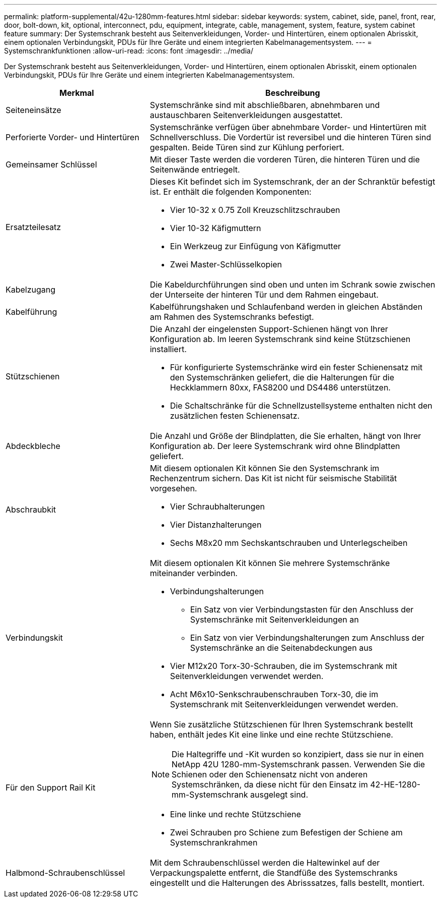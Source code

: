 ---
permalink: platform-supplemental/42u-1280mm-features.html 
sidebar: sidebar 
keywords: system, cabinet, side, panel, front, rear, door, bolt-down, kit, optional, interconnect, pdu, equipment, integrate, cable, management, system, feature, system cabinet feature 
summary: Der Systemschrank besteht aus Seitenverkleidungen, Vorder- und Hintertüren, einem optionalen Abrisskit, einem optionalen Verbindungskit, PDUs für Ihre Geräte und einem integrierten Kabelmanagementsystem. 
---
= Systemschrankfunktionen
:allow-uri-read: 
:icons: font
:imagesdir: ../media/


[role="lead"]
Der Systemschrank besteht aus Seitenverkleidungen, Vorder- und Hintertüren, einem optionalen Abrisskit, einem optionalen Verbindungskit, PDUs für Ihre Geräte und einem integrierten Kabelmanagementsystem.

[cols="1,2"]
|===
| Merkmal | Beschreibung 


 a| 
Seiteneinsätze
 a| 
Systemschränke sind mit abschließbaren, abnehmbaren und austauschbaren Seitenverkleidungen ausgestattet.



 a| 
Perforierte Vorder- und Hintertüren
 a| 
Systemschränke verfügen über abnehmbare Vorder- und Hintertüren mit Schnellverschluss. Die Vordertür ist reversibel und die hinteren Türen sind gespalten. Beide Türen sind zur Kühlung perforiert.



 a| 
Gemeinsamer Schlüssel
 a| 
Mit dieser Taste werden die vorderen Türen, die hinteren Türen und die Seitenwände entriegelt.



 a| 
Ersatzteilesatz
 a| 
Dieses Kit befindet sich im Systemschrank, der an der Schranktür befestigt ist. Er enthält die folgenden Komponenten:

* Vier 10-32 x 0.75 Zoll Kreuzschlitzschrauben
* Vier 10-32 Käfigmuttern
* Ein Werkzeug zur Einfügung von Käfigmutter
* Zwei Master-Schlüsselkopien




 a| 
Kabelzugang
 a| 
Die Kabeldurchführungen sind oben und unten im Schrank sowie zwischen der Unterseite der hinteren Tür und dem Rahmen eingebaut.



 a| 
Kabelführung
 a| 
Kabelführungshaken und Schlaufenband werden in gleichen Abständen am Rahmen des Systemschranks befestigt.



 a| 
Stützschienen
 a| 
Die Anzahl der eingelensten Support-Schienen hängt von Ihrer Konfiguration ab. Im leeren Systemschrank sind keine Stützschienen installiert.

* Für konfigurierte Systemschränke wird ein fester Schienensatz mit den Systemschränken geliefert, die die Halterungen für die Heckklammern 80xx, FAS8200 und DS4486 unterstützen.
* Die Schaltschränke für die Schnellzustellsysteme enthalten nicht den zusätzlichen festen Schienensatz.




 a| 
Abdeckbleche
 a| 
Die Anzahl und Größe der Blindplatten, die Sie erhalten, hängt von Ihrer Konfiguration ab. Der leere Systemschrank wird ohne Blindplatten geliefert.



 a| 
Abschraubkit
 a| 
Mit diesem optionalen Kit können Sie den Systemschrank im Rechenzentrum sichern. Das Kit ist nicht für seismische Stabilität vorgesehen.

* Vier Schraubhalterungen
* Vier Distanzhalterungen
* Sechs M8x20 mm Sechskantschrauben und Unterlegscheiben




 a| 
Verbindungskit
 a| 
Mit diesem optionalen Kit können Sie mehrere Systemschränke miteinander verbinden.

* Verbindungshalterungen
+
** Ein Satz von vier Verbindungstasten für den Anschluss der Systemschränke mit Seitenverkleidungen an
** Ein Satz von vier Verbindungshalterungen zum Anschluss der Systemschränke an die Seitenabdeckungen aus


* Vier M12x20 Torx-30-Schrauben, die im Systemschrank mit Seitenverkleidungen verwendet werden.
* Acht M6x10-Senkschraubenschrauben Torx-30, die im Systemschrank mit Seitenverkleidungen verwendet werden.




 a| 
Für den Support Rail Kit
 a| 
Wenn Sie zusätzliche Stützschienen für Ihren Systemschrank bestellt haben, enthält jedes Kit eine linke und eine rechte Stützschiene.


NOTE: Die Haltegriffe und -Kit wurden so konzipiert, dass sie nur in einen NetApp 42U 1280-mm-Systemschrank passen. Verwenden Sie die Schienen oder den Schienensatz nicht von anderen Systemschränken, da diese nicht für den Einsatz im 42-HE-1280-mm-Systemschrank ausgelegt sind.

* Eine linke und rechte Stützschiene
* Zwei Schrauben pro Schiene zum Befestigen der Schiene am Systemschrankrahmen




 a| 
Halbmond-Schraubenschlüssel
 a| 
Mit dem Schraubenschlüssel werden die Haltewinkel auf der Verpackungspalette entfernt, die Standfüße des Systemschranks eingestellt und die Halterungen des Abrisssatzes, falls bestellt, montiert.

|===